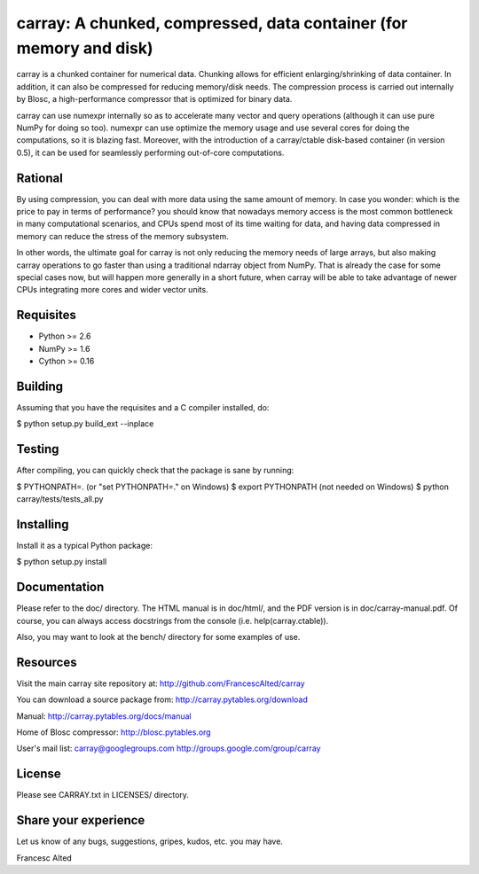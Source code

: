 carray: A chunked, compressed, data container (for memory and disk)
===================================================================

carray is a chunked container for numerical data.  Chunking allows for
efficient enlarging/shrinking of data container.  In addition, it can
also be compressed for reducing memory/disk needs.  The compression
process is carried out internally by Blosc, a high-performance
compressor that is optimized for binary data.

carray can use numexpr internally so as to accelerate many vector and
query operations (although it can use pure NumPy for doing so too).
numexpr can use optimize the memory usage and use several cores for
doing the computations, so it is blazing fast.  Moreover, with the
introduction of a carray/ctable disk-based container (in version 0.5),
it can be used for seamlessly performing out-of-core computations.

Rational
--------

By using compression, you can deal with more data using the same
amount of memory.  In case you wonder: which is the price to pay in
terms of performance? you should know that nowadays memory access is
the most common bottleneck in many computational scenarios, and CPUs
spend most of its time waiting for data, and having data compressed in
memory can reduce the stress of the memory subsystem.

In other words, the ultimate goal for carray is not only reducing the
memory needs of large arrays, but also making carray operations to go
faster than using a traditional ndarray object from NumPy.  That is
already the case for some special cases now, but will happen more
generally in a short future, when carray will be able to take
advantage of newer CPUs integrating more cores and wider vector units.

Requisites
----------

- Python >= 2.6
- NumPy >= 1.6
- Cython >= 0.16

Building
--------

Assuming that you have the requisites and a C compiler installed, do:

$ python setup.py build_ext --inplace

Testing
-------

After compiling, you can quickly check that the package is sane by
running:

$ PYTHONPATH=.   (or "set PYTHONPATH=." on Windows)
$ export PYTHONPATH    (not needed on Windows)
$ python carray/tests/tests_all.py

Installing
----------

Install it as a typical Python package:

$ python setup.py install

Documentation
-------------

Please refer to the doc/ directory.  The HTML manual is in doc/html/,
and the PDF version is in doc/carray-manual.pdf.  Of course, you can
always access docstrings from the console (i.e. help(carray.ctable)).

Also, you may want to look at the bench/ directory for some examples
of use.

Resources
---------

Visit the main carray site repository at:
http://github.com/FrancescAlted/carray

You can download a source package from:
http://carray.pytables.org/download

Manual:
http://carray.pytables.org/docs/manual

Home of Blosc compressor:
http://blosc.pytables.org

User's mail list:
carray@googlegroups.com
http://groups.google.com/group/carray

License
-------

Please see CARRAY.txt in LICENSES/ directory.

Share your experience
---------------------

Let us know of any bugs, suggestions, gripes, kudos, etc. you may
have.


Francesc Alted
